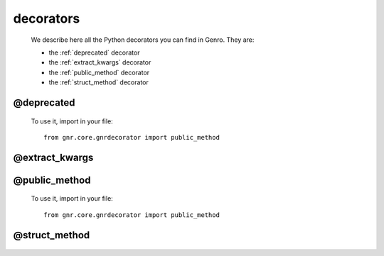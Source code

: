 .. _genro_decorators:

==========
decorators
==========

    We describe here all the Python decorators you can find in Genro. They are:
    
    * the :ref:`deprecated` decorator
    * the :ref:`extract_kwargs` decorator
    * the :ref:`public_method` decorator
    * the :ref:`struct_method` decorator
    
.. _deprecated:
    
@deprecated
===========

    .. automethod:: gnr.core.gnrdecorator.deprecated
    
    To use it, import in your file::
    
        from gnr.core.gnrdecorator import public_method
    
.. _extract_kwargs:

@extract_kwargs
===============

    .. automethod:: gnr.core.gnrlang.extract_kwargs
    
.. _public_method:

@public_method
==============

    .. automethod:: gnr.core.gnrdecorator.public_method
    
    To use it, import in your file::
    
        from gnr.core.gnrdecorator import public_method
    
.. _struct_method:

@struct_method
==============

    .. automethod:: gnr.web.gnrwebstruct.struct_method
    